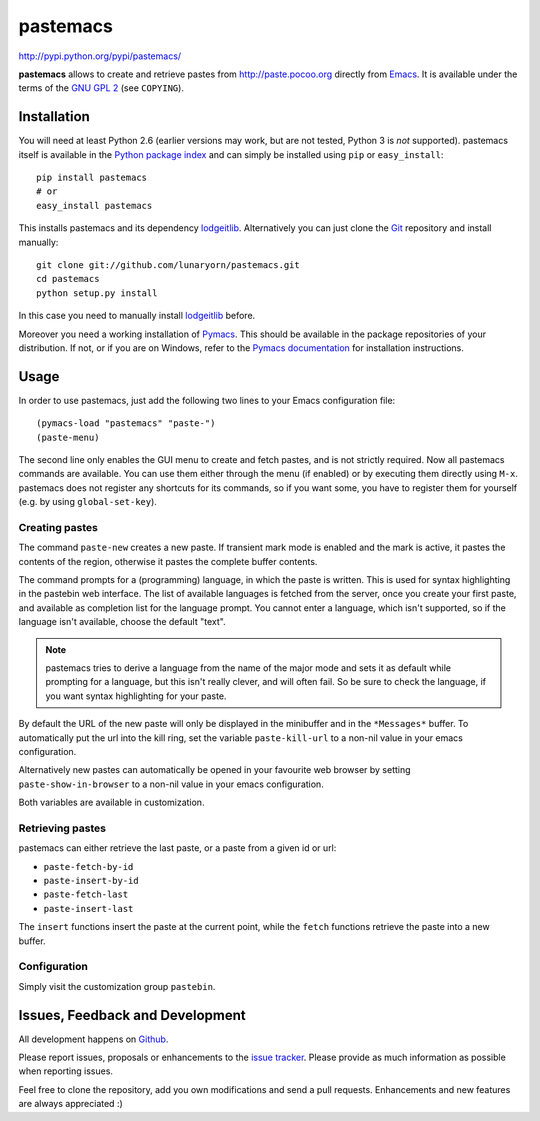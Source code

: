 #########
pastemacs
#########

http://pypi.python.org/pypi/pastemacs/

**pastemacs** allows to create and retrieve pastes from
http://paste.pocoo.org directly from Emacs_.  It is available under the
terms of the `GNU GPL 2`_ (see ``COPYING``).

.. _Emacs: http://www.gnu.org/software/emacs/emacs.html
.. _`GNU GPL 2`: http://www.gnu.org/licenses/old-licenses/gpl-2.0.txt


Installation
============

You will need at least Python 2.6 (earlier versions may work, but are not
tested, Python 3 is *not* supported).  pastemacs itself is available in the
`Python package index`_ and can simply be installed using ``pip`` or
``easy_install``::

   pip install pastemacs
   # or
   easy_install pastemacs

This installs pastemacs and its dependency lodgeitlib_. Alternatively you
can just clone the Git_ repository and install manually::

   git clone git://github.com/lunaryorn/pastemacs.git
   cd pastemacs
   python setup.py install

In this case you need to manually install lodgeitlib_ before.

Moreover you need a working installation of Pymacs_.  This should be
available in the package repositories of your distribution.  If not, or if
you are on Windows, refer to the `Pymacs documentation`_ for installation
instructions.

.. _`Python package index`: http://pypi.python.org/pypi/pastemacs
.. _lodgeitlib: http://packages.python.org/lodgeitlib
.. _git: http://git-scm.com/
.. _pymacs: http://pymacs.progiciels-bpi.ca/
.. _`Pymacs documentation`: http://pymacs.progiciels-bpi.ca/pymacs.html


Usage
=====

In order to use pastemacs, just add the following two lines to your Emacs
configuration file::

   (pymacs-load "pastemacs" "paste-")
   (paste-menu)

The second line only enables the GUI menu to create and fetch pastes, and is
not strictly required.  Now all pastemacs commands are available.  You can
use them either through the menu (if enabled) or by executing them directly
using ``M-x``.  pastemacs does not register any shortcuts for its commands,
so if you want some, you have to register them for yourself (e.g. by using
``global-set-key``).


Creating pastes
---------------

The command ``paste-new`` creates a new paste.  If transient mark mode is
enabled and the mark is active, it pastes the contents of the region,
otherwise it pastes the complete buffer contents.

The command prompts for a (programming) language, in which the paste is
written.  This is used for syntax highlighting in the pastebin web
interface.  The list of available languages is fetched from the server, once
you create your first paste, and available as completion list for the
language prompt.  You cannot enter a language, which isn't supported, so if
the language isn't available, choose the default "text".

.. note::

   pastemacs tries to derive a language from the name of the major mode and
   sets it as default while prompting for a language, but this isn't really
   clever, and will often fail.  So be sure to check the language, if you
   want syntax highlighting for your paste.

By default the URL of the new paste will only be displayed in the minibuffer
and in the ``*Messages*`` buffer.  To automatically put the url into the
kill ring, set the variable ``paste-kill-url`` to a non-nil value in your
emacs configuration.

Alternatively new pastes can automatically be opened in your favourite web
browser by setting ``paste-show-in-browser`` to a non-nil value in your
emacs configuration.

Both variables are available in customization.


Retrieving pastes
-----------------

pastemacs can either retrieve the last paste, or a paste from a given id or
url:

- ``paste-fetch-by-id``
- ``paste-insert-by-id``
- ``paste-fetch-last``
- ``paste-insert-last``

The ``insert`` functions insert the paste at the current point, while the
``fetch`` functions retrieve the paste into a new buffer.


Configuration
-------------

Simply visit the customization group ``pastebin``.


Issues, Feedback and Development
================================

All development happens on Github_.

Please report issues, proposals or enhancements to the `issue tracker`_.
Please provide as much information as possible when reporting issues.

Feel free to clone the repository, add you own modifications and send a pull
requests.  Enhancements and new features are always appreciated :)

.. _github: https://github.com/lunaryorn/pastemacs
.. _`issue tracker`: https://github.com/lunaryorn/pastemacs/issues
